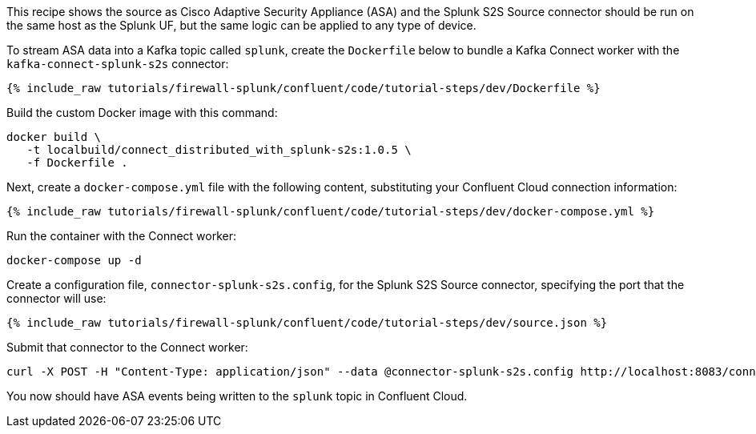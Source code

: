 This recipe shows the source as Cisco Adaptive Security Appliance (ASA) and the Splunk S2S Source connector should be run on the same host as the Splunk UF, but the same logic can be applied to any type of device.

To stream ASA data into a Kafka topic called `splunk`, create the `Dockerfile` below to bundle a Kafka Connect worker with the `kafka-connect-splunk-s2s` connector:

++++
<pre class="snippet"><code class="json">{% include_raw tutorials/firewall-splunk/confluent/code/tutorial-steps/dev/Dockerfile %}</code></pre>
++++

Build the custom Docker image with this command:

[source,text]
----
docker build \
   -t localbuild/connect_distributed_with_splunk-s2s:1.0.5 \
   -f Dockerfile .
----

Next, create a `docker-compose.yml` file with the following content, substituting your Confluent Cloud connection information:

++++
<pre class="snippet"><code class="json">{% include_raw tutorials/firewall-splunk/confluent/code/tutorial-steps/dev/docker-compose.yml %}</code></pre>
++++

Run the container with the Connect worker:

[source,text]
----
docker-compose up -d
----

Create a configuration file, `connector-splunk-s2s.config`, for the Splunk S2S Source connector, specifying the port that the connector will use:

++++
<pre class="snippet"><code class="json">{% include_raw tutorials/firewall-splunk/confluent/code/tutorial-steps/dev/source.json %}</code></pre>
++++

Submit that connector to the Connect worker:

[source,text]
----
curl -X POST -H "Content-Type: application/json" --data @connector-splunk-s2s.config http://localhost:8083/connectors
----

You now should have ASA events being written to the `splunk` topic in Confluent Cloud.
